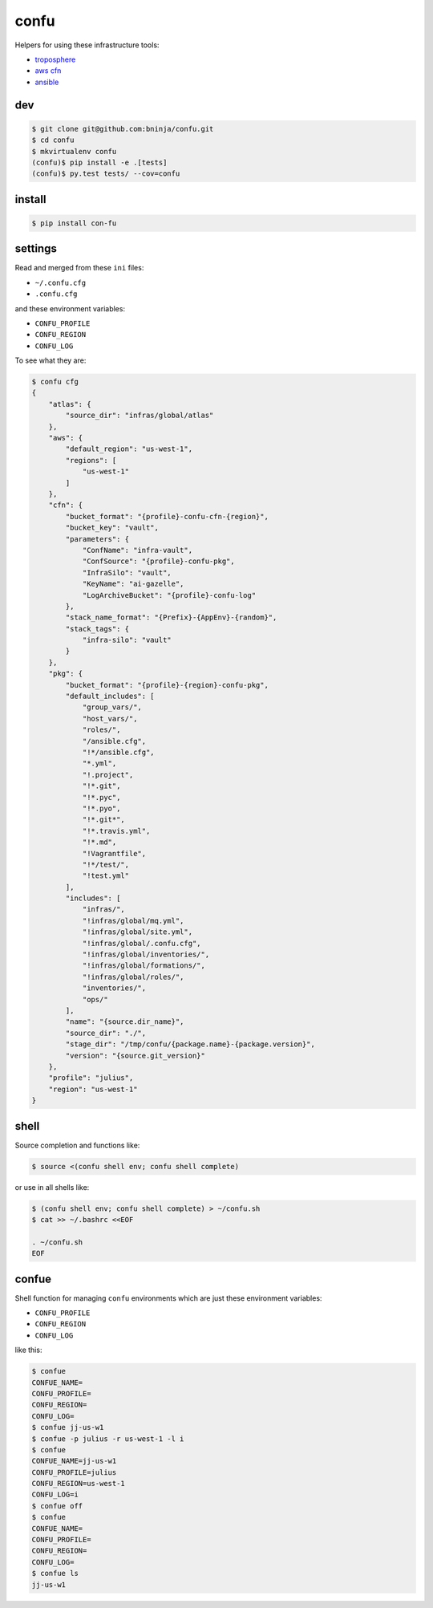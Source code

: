 =====
confu
=====

.. image:: https://travis-ci.org/bninja/confu.png
   :target: https://travis-ci.org/bninja/confu

.. image:: https://coveralls.io/repos/bninja/confu/badge.png
   :target: https://coveralls.io/r/bninja/confu

Helpers for using these infrastructure tools:

- `troposphere <https://github.com/cloudtools/troposphere>`_
- `aws cfn <http://docs.aws.amazon.com/AWSCloudFormation/latest/UserGuide/Welcome.html>`_
- `ansible <http://docs.ansible.com/>`_

dev
---

.. code:: bash

   $ git clone git@github.com:bninja/confu.git
   $ cd confu
   $ mkvirtualenv confu
   (confu)$ pip install -e .[tests]
   (confu)$ py.test tests/ --cov=confu

install
-------

.. code:: bash

   $ pip install con-fu


settings
--------

Read and merged from these ``ini`` files:

- ``~/.confu.cfg``
- ``.confu.cfg``

and these environment variables:

- ``CONFU_PROFILE``
- ``CONFU_REGION``
- ``CONFU_LOG``

To see what they are:

.. code:: bash

   $ confu cfg
   {
       "atlas": {
           "source_dir": "infras/global/atlas"
       }, 
       "aws": {
           "default_region": "us-west-1", 
           "regions": [
               "us-west-1"
           ]
       }, 
       "cfn": {
           "bucket_format": "{profile}-confu-cfn-{region}", 
           "bucket_key": "vault", 
           "parameters": {
               "ConfName": "infra-vault", 
               "ConfSource": "{profile}-confu-pkg", 
               "InfraSilo": "vault", 
               "KeyName": "ai-gazelle", 
               "LogArchiveBucket": "{profile}-confu-log"
           }, 
           "stack_name_format": "{Prefix}-{AppEnv}-{random}", 
           "stack_tags": {
               "infra-silo": "vault"
           }
       }, 
       "pkg": {
           "bucket_format": "{profile}-{region}-confu-pkg", 
           "default_includes": [
               "group_vars/", 
               "host_vars/", 
               "roles/", 
               "/ansible.cfg", 
               "!*/ansible.cfg", 
               "*.yml", 
               "!.project", 
               "!*.git", 
               "!*.pyc", 
               "!*.pyo", 
               "!*.git*", 
               "!*.travis.yml", 
               "!*.md", 
               "!Vagrantfile", 
               "!*/test/", 
               "!test.yml"
           ], 
           "includes": [
               "infras/", 
               "!infras/global/mq.yml", 
               "!infras/global/site.yml", 
               "!infras/global/.confu.cfg", 
               "!infras/global/inventories/", 
               "!infras/global/formations/", 
               "!infras/global/roles/", 
               "inventories/", 
               "ops/"
           ], 
           "name": "{source.dir_name}", 
           "source_dir": "./", 
           "stage_dir": "/tmp/confu/{package.name}-{package.version}", 
           "version": "{source.git_version}"
       }, 
       "profile": "julius", 
       "region": "us-west-1"
   }

shell
-----

Source completion and functions like:

.. code:: bash

   $ source <(confu shell env; confu shell complete)

or use in all shells like:

.. code:: bash

   $ (confu shell env; confu shell complete) > ~/confu.sh
   $ cat >> ~/.bashrc <<EOF
   
   . ~/confu.sh
   EOF

confue
------

Shell function for managing ``confu`` environments which are just these environment variables:

- ``CONFU_PROFILE``
- ``CONFU_REGION``
- ``CONFU_LOG`` 

like this:

.. code:: bash

   $ confue
   CONFUE_NAME=
   CONFU_PROFILE=
   CONFU_REGION=
   CONFU_LOG=
   $ confue jj-us-w1
   $ confue -p julius -r us-west-1 -l i
   $ confue
   CONFUE_NAME=jj-us-w1
   CONFU_PROFILE=julius
   CONFU_REGION=us-west-1
   CONFU_LOG=i
   $ confue off
   $ confue
   CONFUE_NAME=
   CONFU_PROFILE=
   CONFU_REGION=
   CONFU_LOG=
   $ confue ls
   jj-us-w1
